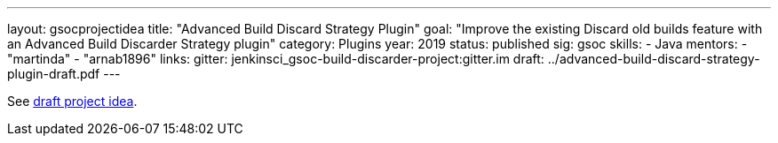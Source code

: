 ---
layout: gsocprojectidea
title: "Advanced Build Discard Strategy Plugin"
goal: "Improve the existing Discard old builds feature with an Advanced Build Discarder Strategy plugin"
category: Plugins
year: 2019
status: published
sig: gsoc
skills:
- Java
mentors:
- "martinda"
- "arnab1896"
links:
  gitter: jenkinsci_gsoc-build-discarder-project:gitter.im
  draft: ../advanced-build-discard-strategy-plugin-draft.pdf
---

See link:../advanced-build-discard-strategy-plugin-draft.pdf[draft project idea].
